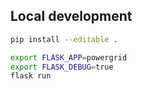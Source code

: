 
** Local development
#+BEGIN_SRC sh
pip install --editable .
#+END_SRC

#+BEGIN_SRC sh
export FLASK_APP=powergrid
export FLASK_DEBUG=true
flask run
#+END_SRC
